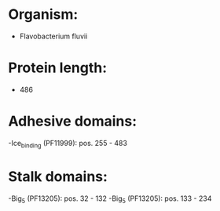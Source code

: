 * Organism:
- Flavobacterium fluvii
* Protein length:
- 486
* Adhesive domains:
-Ice_binding (PF11999): pos. 255 - 483
* Stalk domains:
-Big_5 (PF13205): pos. 32 - 132
-Big_5 (PF13205): pos. 133 - 234

